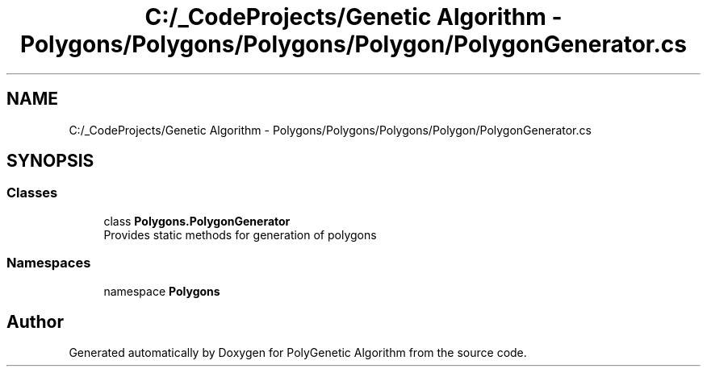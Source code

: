.TH "C:/_CodeProjects/Genetic Algorithm - Polygons/Polygons/Polygons/Polygon/PolygonGenerator.cs" 3 "Sat Sep 16 2017" "Version 1.1.2" "PolyGenetic Algorithm" \" -*- nroff -*-
.ad l
.nh
.SH NAME
C:/_CodeProjects/Genetic Algorithm - Polygons/Polygons/Polygons/Polygon/PolygonGenerator.cs
.SH SYNOPSIS
.br
.PP
.SS "Classes"

.in +1c
.ti -1c
.RI "class \fBPolygons\&.PolygonGenerator\fP"
.br
.RI "Provides static methods for generation of polygons "
.in -1c
.SS "Namespaces"

.in +1c
.ti -1c
.RI "namespace \fBPolygons\fP"
.br
.in -1c
.SH "Author"
.PP 
Generated automatically by Doxygen for PolyGenetic Algorithm from the source code\&.
